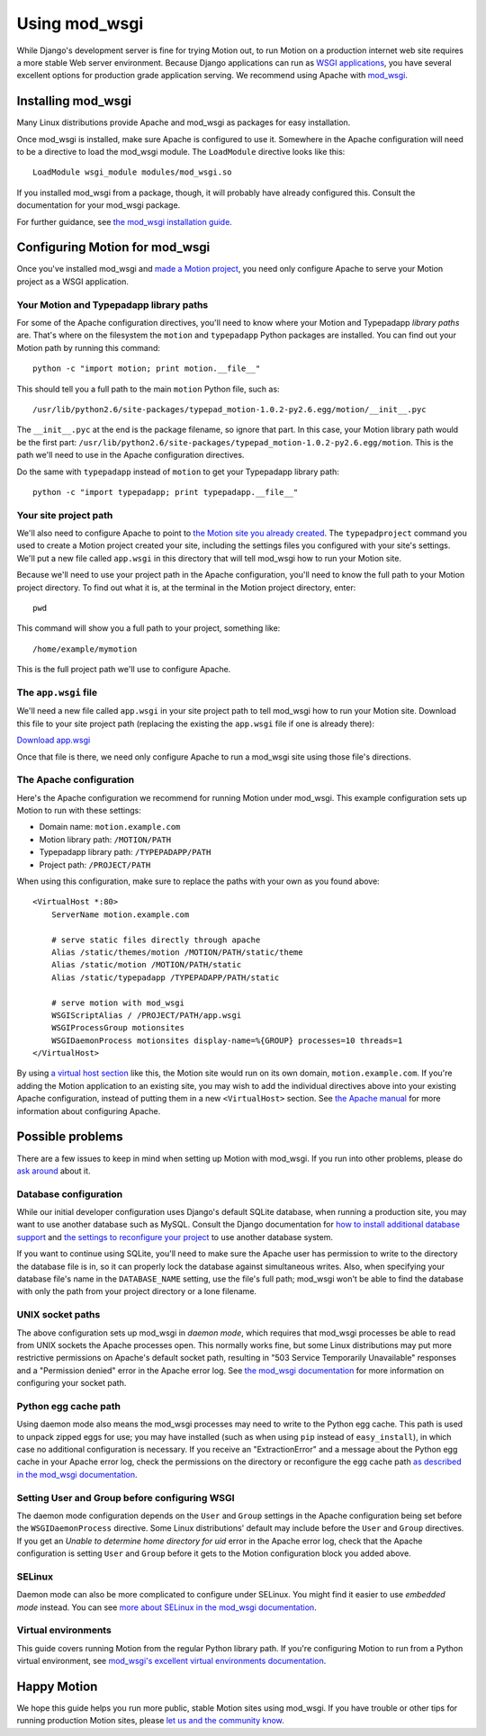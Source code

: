 ==============
Using mod_wsgi
==============

While Django's development server is fine for trying Motion out, to run Motion
on a production internet web site requires a more stable Web server
environment. Because Django applications can run as `WSGI applications`_, you
have several excellent options for production grade application serving. We
recommend using Apache with mod_wsgi_.

.. _WSGI applications: http://wsgi.org/wsgi/Learn_WSGI
.. _mod_wsgi: http://code.google.com/p/modwsgi/


Installing mod_wsgi
===================

Many Linux distributions provide Apache and mod_wsgi as packages for easy
installation.

Once mod_wsgi is installed, make sure Apache is configured to use it.
Somewhere in the Apache configuration will need to be a directive to load the
mod_wsgi module. The ``LoadModule`` directive looks like this::

    LoadModule wsgi_module modules/mod_wsgi.so

If you installed mod_wsgi from a package, though, it will probably have
already configured this. Consult the documentation for your mod_wsgi package.

For further guidance, see `the mod_wsgi installation guide`_.

.. _the mod_wsgi installation guide: http://code.google.com/p/modwsgi/wiki/InstallationInstructions


Configuring Motion for mod_wsgi
===============================

Once you've installed mod_wsgi and `made a Motion project`_, you need only
configure Apache to serve your Motion project as a WSGI application.

.. _made a Motion project: http://developer.typepad.com/motion/create-motion.html


Your Motion and Typepadapp library paths
----------------------------------------

For some of the Apache configuration directives, you'll need to know where
your Motion and Typepadapp *library paths* are. That's where on the filesystem
the ``motion`` and ``typepadapp`` Python packages are installed. You can find
out your Motion path by running this command::

    python -c "import motion; print motion.__file__"

This should tell you a full path to the main ``motion`` Python file, such as::

    /usr/lib/python2.6/site-packages/typepad_motion-1.0.2-py2.6.egg/motion/__init__.pyc

The ``__init__.pyc`` at the end is the package filename, so ignore that part.
In this case, your Motion library path would be the first part:
``/usr/lib/python2.6/site-packages/typepad_motion-1.0.2-py2.6.egg/motion``.
This is the path we'll need to use in the Apache configuration directives.

Do the same with ``typepadapp`` instead of ``motion`` to get your Typepadapp
library path::

    python -c "import typepadapp; print typepadapp.__file__"

Your site project path
----------------------

We'll also need to configure Apache to point to `the Motion site you already
created`_. The ``typepadproject`` command you used to create a Motion project
created your site, including the settings files you configured with your
site's settings. We'll put a new file called ``app.wsgi`` in this directory
that will tell mod_wsgi how to run your Motion site.

Because we'll need to use your project path in the Apache configuration,
you'll need to know the full path to your Motion project directory. To find
out what it is, at the terminal in the Motion project directory, enter::

    pwd

This command will show you a full path to your project, something like::

    /home/example/mymotion

This is the full project path we'll use to configure Apache.

.. _the Motion site you already created: http://developer.typepad.com/motion/create-motion.html

The ``app.wsgi`` file
---------------------

We'll need a new file called ``app.wsgi`` in your site project path to tell
mod_wsgi how to run your Motion site. Download this file to your site project
path (replacing the existing the ``app.wsgi`` file if one is already there):

`Download app.wsgi <http://developer.typepad.com/motion/app.wsgi>`_

Once that file is there, we need only configure Apache to run a mod_wsgi site
using those file's directions.

The Apache configuration
------------------------

Here's the Apache configuration we recommend for running Motion under
mod_wsgi. This example configuration sets up Motion to run with these
settings:

* Domain name: ``motion.example.com``
* Motion library path: ``/MOTION/PATH``
* Typepadapp library path: ``/TYPEPADAPP/PATH``
* Project path: ``/PROJECT/PATH``

When using this configuration, make sure to replace the paths with your own as
you found above::

    <VirtualHost *:80>
        ServerName motion.example.com

        # serve static files directly through apache
        Alias /static/themes/motion /MOTION/PATH/static/theme
        Alias /static/motion /MOTION/PATH/static
        Alias /static/typepadapp /TYPEPADAPP/PATH/static

        # serve motion with mod_wsgi
        WSGIScriptAlias / /PROJECT/PATH/app.wsgi
        WSGIProcessGroup motionsites
        WSGIDaemonProcess motionsites display-name=%{GROUP} processes=10 threads=1
    </VirtualHost>

By using `a virtual host section`_ like this, the Motion site would run on its
own domain, ``motion.example.com``. If you're adding the Motion application to
an existing site, you may wish to add the individual directives above into
your existing Apache configuration, instead of putting them in a new
``<VirtualHost>`` section. See `the Apache manual`_ for more information about
configuring Apache.

.. _a virtual host section: http://httpd.apache.org/docs/2.0/vhosts/
.. _the Apache manual: http://httpd.apache.org/docs/2.0/

Possible problems
=================

There are a few issues to keep in mind when setting up Motion with mod_wsgi.
If you run into other problems, please do `ask around`_ about it.

.. _ask around: http://developer.typepad.com/help/

Database configuration
----------------------

While our initial developer configuration uses Django's default SQLite
database, when running a production site, you may want to use another database
such as MySQL. Consult the Django documentation for `how to install additional
database support`_ and `the settings to reconfigure your project`_ to use
another database system.

If you want to continue using SQLite, you'll need to make sure the Apache user
has permission to write to the directory the database file is in, so it can
properly lock the database against simultaneous writes. Also, when specifying
your database file's name in the ``DATABASE_NAME`` setting, use the file's
full path; mod_wsgi won't be able to find the database with only the path from
your project directory or a lone filename.

.. _how to install additional database support: http://docs.djangoproject.com/en/dev/topics/install/#database-installation
.. _the settings to reconfigure your project: http://docs.djangoproject.com/en/dev/ref/settings/#setting-DATABASE_ENGINE

UNIX socket paths
-----------------

The above configuration sets up mod_wsgi in *daemon mode*, which requires that
mod_wsgi processes be able to read from UNIX sockets the Apache processes
open. This normally works fine, but some Linux distributions may put more
restrictive permissions on Apache's default socket path, resulting in "503
Service Temporarily Unavailable" responses and a "Permission denied" error in
the Apache error log. See `the mod_wsgi documentation`_ for more information
on configuring your socket path.

.. _the mod_wsgi documentation: http://code.google.com/p/modwsgi/wiki/ConfigurationIssues#Location_Of_UNIX_Sockets

Python egg cache path
---------------------

Using daemon mode also means the mod_wsgi processes may need to write to the
Python egg cache. This path is used to unpack zipped eggs for use; you may
have installed (such as when using ``pip`` instead of ``easy_install``), in
which case no additional configuration is necessary. If you receive an
"ExtractionError" and a message about the Python egg cache in your Apache
error log, check the permissions on the directory or reconfigure the egg cache
path `as described in the mod_wsgi documentation`_.

.. _as described in the mod_wsgi documentation: http://code.google.com/p/modwsgi/wiki/ApplicationIssues#Access_Rights_Of_Apache_User

Setting User and Group before configuring WSGI
----------------------------------------------

The daemon mode configuration depends on the ``User`` and ``Group`` settings
in the Apache configuration being set before the ``WSGIDaemonProcess``
directive. Some Linux distributions' default may include before the ``User``
and ``Group`` directives. If you get an `Unable to determine home directory
for uid` error in the Apache error log, check that the Apache configuration is
setting ``User`` and ``Group`` before it gets to the Motion configuration
block you added above.

SELinux
-------

Daemon mode can also be more complicated to configure under SELinux. You might
find it easier to use *embedded mode* instead. You can see `more about SELinux
in the mod_wsgi documentation`_.

.. _more about SELinux in the mod_wsgi documentation: http://code.google.com/p/modwsgi/wiki/ApplicationIssues#Secure_Variants_Of_UNIX

Virtual environments
--------------------

This guide covers running Motion from the regular Python library path. If
you're configuring Motion to run from a Python virtual environment, see
`mod_wsgi's excellent virtual environments documentation`_.

.. _mod_wsgi's excellent virtual environments documentation: http://code.google.com/p/modwsgi/wiki/VirtualEnvironments


Happy Motion
============

We hope this guide helps you run more public, stable Motion sites using
mod_wsgi. If you have trouble or other tips for running production Motion
sites, please `let us and the community know`_.

.. _let us and the community know: http://developer.typepad.com/help/
